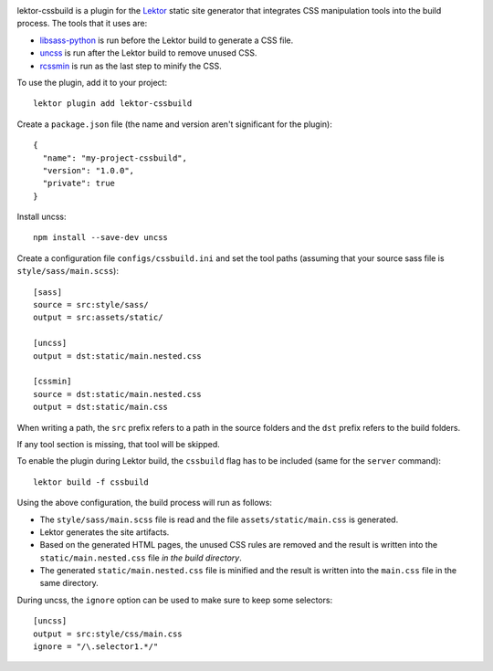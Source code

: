 |pypi| |license|

.. |pypi| image:: https://img.shields.io/pypi/v/lektor-cssbuild.svg?style=flat-square
    :target: https://pypi.org/project/lektor-cssbuild/
    :alt: PyPI version.

.. |license| image:: https://img.shields.io/pypi/l/lektor-cssbuild.svg?style=flat-square
    :target: https://github.com/uyar/lektor-cssbuild/blob/master/LICENSE.txt
    :alt: Project license.

lektor-cssbuild is a plugin for the `Lektor <https://www.getlektor.com>`_
static site generator that integrates CSS manipulation tools
into the build process. The tools that it uses are:

- `libsass-python <https://github.com/sass/libsass-python>`_ is run
  before the Lektor build to generate a CSS file.

- `uncss <https://github.com/uncss/uncss>`_ is run
  after the Lektor build to remove unused CSS.

- `rcssmin <https://github.com/ndparker/rcssmin/>`_ is run
  as the last step to minify the CSS.

To use the plugin, add it to your project::

  lektor plugin add lektor-cssbuild

Create a ``package.json`` file (the name and version aren't significant
for the plugin)::

  {
    "name": "my-project-cssbuild",
    "version": "1.0.0",
    "private": true
  }

Install uncss::

  npm install --save-dev uncss

Create a configuration file ``configs/cssbuild.ini`` and set the tool paths
(assuming that your source sass file is ``style/sass/main.scss``)::

  [sass]
  source = src:style/sass/
  output = src:assets/static/

  [uncss]
  output = dst:static/main.nested.css

  [cssmin]
  source = dst:static/main.nested.css
  output = dst:static/main.css

When writing a path, the ``src`` prefix refers to a path
in the source folders and the ``dst`` prefix refers
to the build folders.

If any tool section is missing, that tool will be skipped.

To enable the plugin during Lektor build, the ``cssbuild`` flag
has to be included (same for the ``server`` command):: 

  lektor build -f cssbuild

Using the above configuration, the build process will run as follows:

- The ``style/sass/main.scss`` file is read
  and the file ``assets/static/main.css`` is generated.

- Lektor generates the site artifacts.

- Based on the generated HTML pages, the unused CSS rules are removed
  and the result is written into the ``static/main.nested.css`` file
  *in the build directory*.

- The generated ``static/main.nested.css`` file is minified
  and the result is written into the ``main.css`` file
  in the same directory.

During uncss, the ``ignore`` option can be used to make sure
to keep some selectors::

  [uncss]
  output = src:style/css/main.css
  ignore = "/\.selector1.*/"
